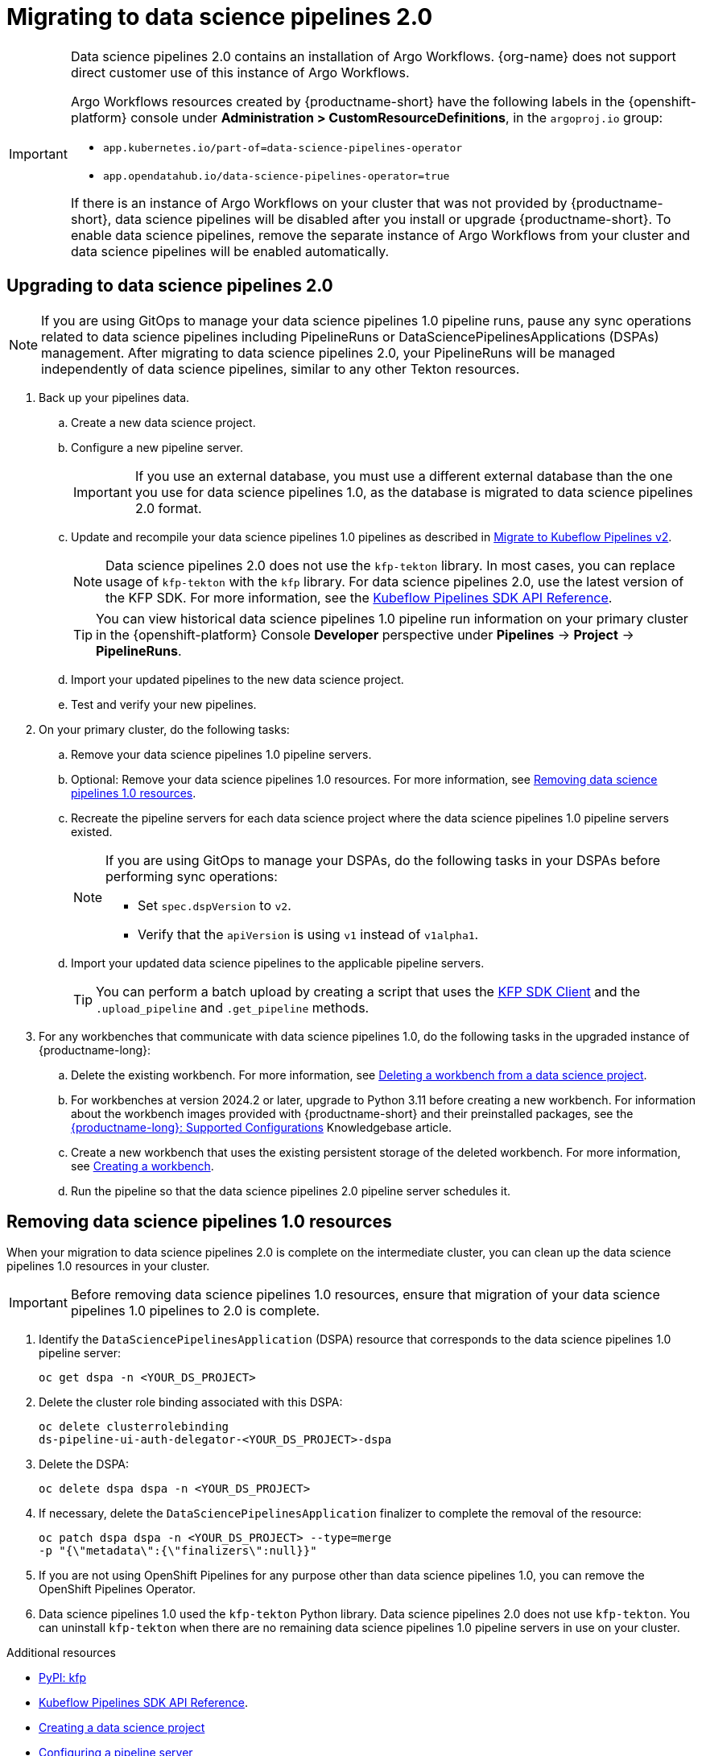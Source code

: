 :_module-type: PROCEDURE

[id='migrating-to-data-science-pipelines-2_{context}']
= Migrating to data science pipelines 2.0
:page-aliases: enabling-data-science-pipelines-2.adoc

ifdef::upstream[]
From {productname-long} version 2.10.0, data science pipelines are based on link:https://www.kubeflow.org/docs/components/pipelines/[KubeFlow Pipelines (KFP) version 2.0]. Data science pipelines 2.0 is enabled and deployed by default in {productname-short}. 
endif::[]

ifndef::upstream[]
ifdef::self-managed[]
From {productname-short} version 2.9, data science pipelines are based on link:https://www.kubeflow.org/docs/components/pipelines/[KubeFlow Pipelines (KFP) version 2.0]. Data science pipelines 2.0 is enabled and deployed by default in {productname-short}.
endif::[]
ifdef::cloud-service[]
Data science pipelines in {productname-short} are now based on link:https://www.kubeflow.org/docs/components/pipelines/[KubeFlow Pipelines (KFP) version 2.0]. Data science pipelines 2.0 is enabled and deployed by default in {productname-short}.
endif::[]
endif::[]

[IMPORTANT]
====
Data science pipelines 2.0 contains an installation of Argo Workflows. {org-name} does not support direct customer use of this instance of Argo Workflows.

ifdef::upstream[]
To install or upgrade to {productname-short} 2.10.0 or later with data science pipelines, ensure that your cluster either does not have an existing Argo Workflows instance, or that the Argo Workflows instance is provided by {productname-short}.
 
endif::[]
ifndef::upstream[]
ifdef::self-managed[]
To install or upgrade to {productname-short} 2.9 or later with data science pipelines, ensure that your cluster either does not have an existing Argo Workflows instance, or that the Argo Workflows instance is provided by {productname-short}.
endif::[]
ifdef::cloud-service[]
To install or upgrade to {productname-short} with data science pipelines 2.0, ensure that your cluster either does not have an existing Argo Workflows instance, or that the Argo Workflows instance is provided by {productname-short}.
endif::[]
endif::[]
Argo Workflows resources created by {productname-short} have the following labels in the {openshift-platform} console under *Administration > CustomResourceDefinitions*, in the `argoproj.io` group:

* `app.kubernetes.io/part-of=data-science-pipelines-operator`
* `app.opendatahub.io/data-science-pipelines-operator=true`

If there is an instance of Argo Workflows on your cluster that was not provided by {productname-short}, data science pipelines will be disabled after you install or upgrade {productname-short}. To enable data science pipelines, remove the separate instance of Argo Workflows from your cluster and data science pipelines will be enabled automatically. 
====

== Upgrading to data science pipelines 2.0
//upstream
ifdef::upstream[]
Starting with {productname-short} 2.16, data science pipelines 1.0 resources are no longer supported or managed by {productname-short}. It is no longer possible to deploy, view, or edit the details of pipelines that are based on data science pipelines 1.0 from either the dashboard or the KFP API server.

{productname-short} does not automatically migrate existing data science pipelines 1.0 instances to 2.0. If you are upgrading to {productname-short} 2.16 or later, you must manually migrate your existing data science pipelines 1.0 instances.

To upgrade to data science pipelines 2.0, follow these steps:

. Ensure that your cluster does not have an existing Argo Workflows instance, and then follow the upgrade steps described in link:{odhdocshome}/upgrading-open-data-hub/#upgrading-odh-v2_upgradev2[Upgrading Open Data Hub version 2.0 to version 2.2].
+
If you upgrade to {productname-short} with data science pipelines 2.0 enabled and your cluster has an existing Argo Workflows instance that was not provided by {productname-short}, {productname-short} components will not be upgraded. To complete the component upgrade, disable data science pipelines or remove the separate instance of Argo Workflows from your cluster. The component upgrade will then complete automatically. 
. Update your workbenches to use the workbench image version 2024.1 or later. For more information, see link:{odhdocshome}/working-on-data-science-projects/#updating-a-project-workbench_projects[Updating a project workbench].
. Manually migrate your pipelines from data science pipelines 1.0 to 2.0:

.. Create a new data science project.
.. Configure a new pipeline server.
+
[IMPORTANT]
====
If you use an external database, you must use a different external database than the one you use for data science pipelines 1.0, as the database is migrated to data science pipelines 2.0 format.
====
.. Update and recompile your data science pipelines 1.0 pipelines as described in link:https://www.kubeflow.org/docs/components/pipelines/user-guides/migration/[Migrate to Kubeflow Pipelines v2].
+
[NOTE]
====
Data science pipelines 2.0 does not use the `kfp-tekton` library. In most cases, you can replace usage of `kfp-tekton` with the `kfp` library.
====
.. Import your updated pipelines to your new data science pipelines 2.0-based data science project.
. Remove your data science pipelines 1.0 pipeline servers.
. Optional: Remove your data science pipelines 1.0 resources.

[IMPORTANT]
====
Data science pipelines 1.0 used the `kfp-tekton` Python library. Data science pipelines 2.0 does not use `kfp-tekton`. You can uninstall `kfp-tekton` when there are no remaining data science pipelines 1.0 pipeline servers in use on your cluster.

For Data science pipelines 2.0, use the latest version of the KFP SDK. For more information, see the link:https://kubeflow-pipelines.readthedocs.io[Kubeflow Pipelines SDK API Reference].
====
endif::[]

//downstream
ifndef::upstream[]
ifdef::self-managed[]
Starting with {productname-short} 2.16, data science pipelines 1.0 resources are no longer supported or managed by {productname-short}. It is no longer possible to deploy, view, or edit the details of pipelines that are based on data science pipelines 1.0 from either the dashboard or the KFP API server.

{productname-short} does not automatically migrate existing data science pipelines 1.0 instances to 2.0. If you are upgrading to {productname-short} 2.16 or later, you must manually migrate your existing data science pipelines 1.0 instances and update your workbenches.

To upgrade to {productname-short} 2.16 or later with data science pipelines 2.0, follow these steps:
endif::[]

ifdef::cloud-service[]
Data science pipelines 1.0 resources are no longer supported or managed by {productname-short}. It is no longer possible to deploy, view, or edit the details of pipelines that are based on data science pipelines 1.0 from either the dashboard or the KFP API server.

{productname-short} does not automatically migrate existing data science pipelines 1.0 instances to 2.0. If you are upgrading {productname-short} and have existing data science pipelines 1.0 instances, you must manually migrate them.

To upgrade to data science pipelines 2.0, follow these steps:
endif::[]

[NOTE]
====
If you are using GitOps to manage your data science pipelines 1.0 pipeline runs, pause any sync operations related to data science pipelines including PipelineRuns or DataSciencePipelinesApplications (DSPAs) management. After migrating to data science pipelines 2.0, your PipelineRuns will be managed independently of data science pipelines, similar to any other Tekton resources.
====

. Back up your pipelines data.
ifdef::self-managed[]
. Deploy a new cluster (or use a different existing cluster) with {productname-long} {vernum} to use as an intermediate cluster. You will use this intermediate cluster to upload, test, and verify your new pipelines.
. In {productname-short} {vernum} on the intermediate cluster, do the following tasks:
endif::[]
ifdef::cloud-service[]
. Deploy a new cluster (or use a different existing cluster) with {productname-long} with data science pipelines 2.0 to use as an intermediate cluster. You will use this intermediate cluster to upload, test, and verify your new pipelines.
. In {productname-short} on the intermediate cluster, do the following tasks:
endif::[]
.. Create a new data science project. 
.. Configure a new pipeline server.
+
[IMPORTANT]
====
If you use an external database, you must use a different external database than the one you use for data science pipelines 1.0, as the database is migrated to data science pipelines 2.0 format.
====
.. Update and recompile your data science pipelines 1.0 pipelines as described in link:https://www.kubeflow.org/docs/components/pipelines/user-guides/migration/[Migrate to Kubeflow Pipelines v2].
+
[NOTE]
====
Data science pipelines 2.0 does not use the `kfp-tekton` library. In most cases, you can replace usage of `kfp-tekton` with the `kfp` library. For data science pipelines 2.0, use the latest version of the KFP SDK. For more information, see the link:https://kubeflow-pipelines.readthedocs.io[Kubeflow Pipelines SDK API Reference].
====
+
[TIP]
====
You can view historical data science pipelines 1.0 pipeline run information on your primary cluster in the {openshift-platform} Console *Developer* perspective under *Pipelines* -> *Project* -> *PipelineRuns*. 
====
.. Import your updated pipelines to the new data science project.
.. Test and verify your new pipelines.
. On your primary cluster, do the following tasks:
.. Remove your data science pipelines 1.0 pipeline servers.
.. Optional: Remove your data science pipelines 1.0 resources. For more information, see link:{rhoaidocshome}{default-format-url}/working_with_data_science_pipelines/migrating-to-data-science-pipelines-2_ds-pipelines#removing_data_science_pipelines_1_0_resources[Removing data science pipelines 1.0 resources].
ifdef::self-managed[]
.. Upgrade to {productname-long} {vernum}. For more information, see link:{rhoaidocshome}{default-format-url}/upgrading_openshift_ai_self-managed/index[Upgrading {productname-short} Self-Managed], or for disconnected environments, link:{rhoaidocshome}{default-format-url}/upgrading_openshift_ai_self-managed_in_a_disconnected_environment/index[Upgrading {productname-long} in a disconnected environment].
. In the upgraded instance of {productname-long} {vernum} on your primary cluster, do the following tasks:
endif::[]
ifdef::cloud-service[]
.. Upgrade {productname-long}. For more information, see link:{rhoaidocshome}{default-format-url}/upgrading_openshift_ai_cloud_service/index[Upgrading {productname-short} Cloud Service].
. In the upgraded instance of {productname-long} on your primary cluster, do the following tasks:
endif::[]
.. Recreate the pipeline servers for each data science project where the data science pipelines 1.0 pipeline servers existed.
+
[NOTE]
====
If you are using GitOps to manage your DSPAs, do the following tasks in your DSPAs before performing sync operations:

* Set `spec.dspVersion` to `v2`.
* Verify that the `apiVersion` is using `v1` instead of `v1alpha1`.
====
.. Import your updated data science pipelines to the applicable pipeline servers.
+
[TIP]
====
You can perform a batch upload by creating a script that uses the link:https://kubeflow-pipelines.readthedocs.io/en/sdk-2.9.0/source/client.html[KFP SDK Client] and the `.upload_pipeline` and `.get_pipeline` methods.
====
. For any workbenches that communicate with data science pipelines 1.0, do the following tasks in the upgraded instance of {productname-long}:
.. Delete the existing workbench. For more information, see link:{rhoaidocshome}{default-format-url}/working_on_data_science_projects/using-project-workbenches_projects#deleting-a-workbench-from-a-data-science-project_projects[Deleting a workbench from a data science project].
.. For workbenches at version 2024.2 or later, upgrade to Python 3.11 before creating a new workbench. For information about the workbench images provided with {productname-short} and their preinstalled packages, see the link:https://access.redhat.com/articles/rhoai-supported-configs[{productname-long}: Supported Configurations] Knowledgebase article.

.. Create a new workbench that uses the existing persistent storage of the deleted workbench. For more information, see link:{rhoaidocshome}{default-format-url}/working_on_data_science_projects/using-project-workbenches_projects#creating-a-project-workbench_projects[Creating a workbench].
.. Run the pipeline so that the data science pipelines 2.0 pipeline server schedules it.
endif::[]

== Removing data science pipelines 1.0 resources

When your migration to data science pipelines 2.0 is complete on the intermediate cluster, you can clean up the data science pipelines 1.0 resources in your cluster.

[IMPORTANT]
====
Before removing data science pipelines 1.0 resources, ensure that migration of your data science pipelines 1.0 pipelines to 2.0 is complete.
====

. Identify the `DataSciencePipelinesApplication` (DSPA) resource that corresponds to the data science pipelines 1.0 pipeline server:
+
[source]
----
oc get dspa -n <YOUR_DS_PROJECT>
----
. Delete the cluster role binding associated with this DSPA: 
+
[source]
----
oc delete clusterrolebinding
ds-pipeline-ui-auth-delegator-<YOUR_DS_PROJECT>-dspa
----
. Delete the DSPA:
+
[source]
----
oc delete dspa dspa -n <YOUR_DS_PROJECT>
----
. If necessary, delete the `DataSciencePipelinesApplication` finalizer to complete the removal of the resource:
+
[source]
----
oc patch dspa dspa -n <YOUR_DS_PROJECT> --type=merge 
-p "{\"metadata\":{\"finalizers\":null}}"
----
. If you are not using OpenShift Pipelines for any purpose other than data science pipelines 1.0, you can remove the OpenShift Pipelines Operator.
. Data science pipelines 1.0 used the `kfp-tekton` Python library. Data science pipelines 2.0 does not use `kfp-tekton`. You can uninstall `kfp-tekton` when there are no remaining data science pipelines 1.0 pipeline servers in use on your cluster.

ifndef::upstream[]
[role="_additional-resources"]
.Additional resources

* link:https://pypi.org/project/kfp/[PyPI: kfp^]
* link:https://kubeflow-pipelines.readthedocs.io[Kubeflow Pipelines SDK API Reference].
* link:{rhoaidocshome}{default-format-url}/working_on_data_science_projects/using-data-science-projects_projects#creating-a-data-science-project_projects[Creating a data science project]
* link:{rhoaidocshome}{default-format-url}/working_with_data_science_pipelines/managing-data-science-pipelines_ds-pipelines#configuring-a-pipeline-server_ds-pipelines[Configuring a pipeline server]
* link:{rhoaidocshome}{default-format-url}/working_with_data_science_pipelines/managing-data-science-pipelines_ds-pipelines#importing-a-data-science-pipeline_ds-pipelines[Importing a data science pipeline]
* link:{rhoaidocshome}{default-format-url}/working_with_data_science_pipelines/managing-data-science-pipelines_ds-pipelines#deleting-a-pipeline-server_ds-pipelines[Deleting a pipeline server]
endif::[]